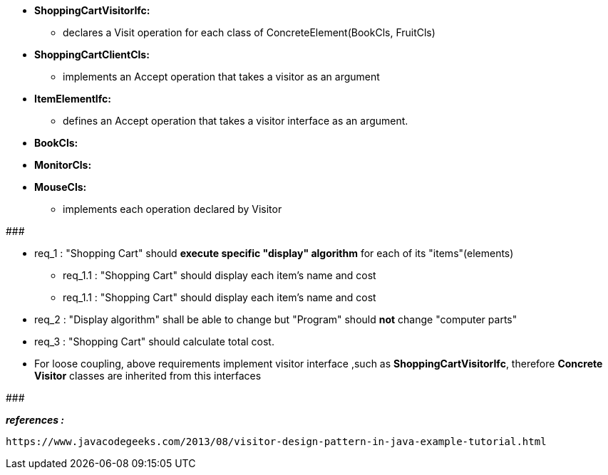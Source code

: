 * *ShoppingCartVisitorIfc:*
	** declares a Visit operation for each class of ConcreteElement(BookCls, FruitCls)
	
* *ShoppingCartClientCls:*
	** implements an Accept operation that takes a visitor as an argument

* *ItemElementIfc:*
    ** defines an Accept operation that takes a visitor interface as an argument.

* *BookCls:*
* *MonitorCls:*
* *MouseCls:*
	** implements each operation declared by Visitor

#######################################

	* req_1 : "Shopping Cart" should *execute specific "display" algorithm* for each of its "items"(elements)
		** req_1.1 : "Shopping Cart" should display each item's name and cost
		** req_1.1 : "Shopping Cart" should display each item's name and cost
    * req_2 : "Display algorithm" shall be able to change but "Program" should *not* change "computer parts"
    * req_3 : "Shopping Cart" should calculate total cost.
    
* For loose coupling, above requirements implement visitor interface ,such as *ShoppingCartVisitorIfc*, therefore *Concrete Visitor* classes are inherited from this interfaces

#######################################


*_references :_* 
 
	https://www.javacodegeeks.com/2013/08/visitor-design-pattern-in-java-example-tutorial.html